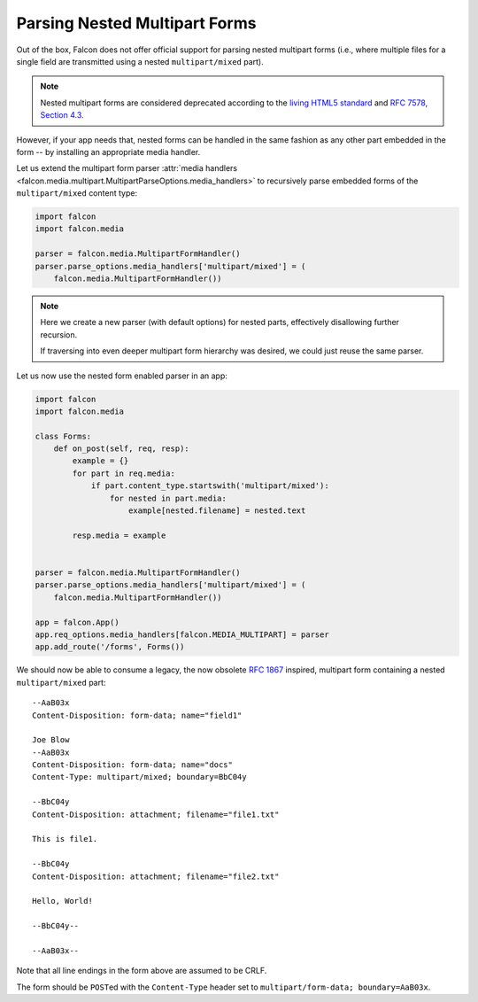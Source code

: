 .. _nested-multipart-forms:

Parsing Nested Multipart Forms
==============================

Out of the box, Falcon does not offer official support for parsing nested
multipart forms (i.e., where multiple files for a single field are transmitted
using a nested ``multipart/mixed`` part).

.. note::
    Nested multipart forms are considered deprecated according to the
    `living HTML5 standard
    <https://html.spec.whatwg.org/multipage/form-control-infrastructure.html>`_
    and
    `RFC 7578, Section 4.3 <https://tools.ietf.org/html/rfc7578#section-4.3>`_.

However, if your app needs that, nested forms can be handled in the same
fashion as any other part embedded in the form -- by installing an appropriate
media handler.

Let us extend the multipart form parser :attr:`media handlers
<falcon.media.multipart.MultipartParseOptions.media_handlers>` to recursively
parse embedded forms of the ``multipart/mixed`` content type:

.. code:: python

    import falcon
    import falcon.media

    parser = falcon.media.MultipartFormHandler()
    parser.parse_options.media_handlers['multipart/mixed'] = (
        falcon.media.MultipartFormHandler())

.. note::
    Here we create a new parser (with default options) for nested parts,
    effectively disallowing further recursion.

    If traversing into even deeper multipart form hierarchy was desired, we
    could just reuse the same parser.

Let us now use the nested form enabled parser in an app:

.. code:: python

    import falcon
    import falcon.media

    class Forms:
        def on_post(self, req, resp):
            example = {}
            for part in req.media:
                if part.content_type.startswith('multipart/mixed'):
                    for nested in part.media:
                        example[nested.filename] = nested.text

            resp.media = example


    parser = falcon.media.MultipartFormHandler()
    parser.parse_options.media_handlers['multipart/mixed'] = (
        falcon.media.MultipartFormHandler())

    app = falcon.App()
    app.req_options.media_handlers[falcon.MEDIA_MULTIPART] = parser
    app.add_route('/forms', Forms())

We should now be able to consume a legacy, the now obsolete
`RFC 1867 <https://tools.ietf.org/html/rfc1867>`_ inspired, multipart form
containing a nested ``multipart/mixed`` part::

    --AaB03x
    Content-Disposition: form-data; name="field1"

    Joe Blow
    --AaB03x
    Content-Disposition: form-data; name="docs"
    Content-Type: multipart/mixed; boundary=BbC04y

    --BbC04y
    Content-Disposition: attachment; filename="file1.txt"

    This is file1.

    --BbC04y
    Content-Disposition: attachment; filename="file2.txt"

    Hello, World!

    --BbC04y--

    --AaB03x--

Note that all line endings in the form above are assumed to be CRLF.

The form should be ``POST``\ed with the ``Content-Type`` header set to
``multipart/form-data; boundary=AaB03x``.
